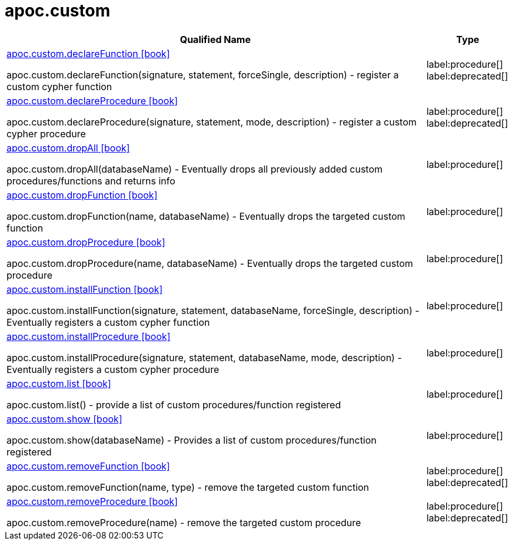 ////
This file is generated by DocsTest, so don't change it!
////

= apoc.custom
:description: This section contains reference documentation for the apoc.custom procedures.

[.procedures, opts=header, cols='5a,1a']
|===
| Qualified Name | Type
|xref::overview/apoc.custom/apoc.custom.declareFunction.adoc[apoc.custom.declareFunction icon:book[]]

apoc.custom.declareFunction(signature, statement, forceSingle, description) - register a custom cypher function
|label:procedure[] label:deprecated[]
|xref::overview/apoc.custom/apoc.custom.declareProcedure.adoc[apoc.custom.declareProcedure icon:book[]]

apoc.custom.declareProcedure(signature, statement, mode, description) - register a custom cypher procedure
|label:procedure[] label:deprecated[]
|xref::overview/apoc.custom/apoc.custom.dropAll.adoc[apoc.custom.dropAll icon:book[]]

apoc.custom.dropAll(databaseName) - Eventually drops all previously added custom procedures/functions and returns info
|label:procedure[]
|xref::overview/apoc.custom/apoc.custom.dropFunction.adoc[apoc.custom.dropFunction icon:book[]]

apoc.custom.dropFunction(name, databaseName) - Eventually drops the targeted custom function
|label:procedure[]
|xref::overview/apoc.custom/apoc.custom.dropProcedure.adoc[apoc.custom.dropProcedure icon:book[]]

apoc.custom.dropProcedure(name, databaseName) - Eventually drops the targeted custom procedure
|label:procedure[]
|xref::overview/apoc.custom/apoc.custom.installFunction.adoc[apoc.custom.installFunction icon:book[]]

apoc.custom.installFunction(signature, statement, databaseName, forceSingle, description) - Eventually registers a custom cypher function
|label:procedure[]
|xref::overview/apoc.custom/apoc.custom.installProcedure.adoc[apoc.custom.installProcedure icon:book[]]

apoc.custom.installProcedure(signature, statement, databaseName, mode, description) - Eventually registers a custom cypher procedure
|label:procedure[]
|xref::overview/apoc.custom/apoc.custom.list.adoc[apoc.custom.list icon:book[]]

apoc.custom.list() - provide a list of custom procedures/function registered
|label:procedure[]
|xref::overview/apoc.custom/apoc.custom.show.adoc[apoc.custom.show icon:book[]]

apoc.custom.show(databaseName) - Provides a list of custom procedures/function registered
|label:procedure[]
|xref::overview/apoc.custom/apoc.custom.removeFunction.adoc[apoc.custom.removeFunction icon:book[]]

apoc.custom.removeFunction(name, type) - remove the targeted custom function
|label:procedure[] label:deprecated[]
|xref::overview/apoc.custom/apoc.custom.removeProcedure.adoc[apoc.custom.removeProcedure icon:book[]]

apoc.custom.removeProcedure(name) - remove the targeted custom procedure
|label:procedure[] label:deprecated[]
|===

